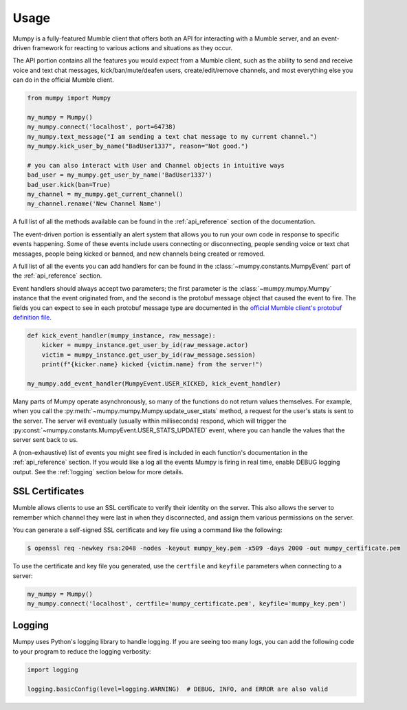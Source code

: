 Usage
=====

Mumpy is a fully-featured Mumble client that offers both an API for interacting with a Mumble server, and an event-driven framework for reacting to various actions and situations as they occur.

The API portion contains all the features you would expect from a Mumble client, such as the ability to send and receive voice and text chat messages, kick/ban/mute/deafen users, create/edit/remove channels, and most everything else you can do in the official Mumble client.

.. code:: python

    from mumpy import Mumpy

    my_mumpy = Mumpy()
    my_mumpy.connect('localhost', port=64738)
    my_mumpy.text_message("I am sending a text chat message to my current channel.")
    my_mumpy.kick_user_by_name("BadUser1337", reason="Not good.")

    # you can also interact with User and Channel objects in intuitive ways
    bad_user = my_mumpy.get_user_by_name('BadUser1337')
    bad_user.kick(ban=True)
    my_channel = my_mumpy.get_current_channel()
    my_channel.rename('New Channel Name')

A full list of all the methods available can be found in the :ref:`api_reference` section of the documentation.

The event-driven portion is essentially an alert system that allows you to run your own code in response to specific events happening. Some of these events include users connecting or disconnecting, people sending voice or text chat messages, people being kicked or banned, and new channels being created or removed.

A full list of all the events you can add handlers for can be found in the :class:`~mumpy.constants.MumpyEvent` part of the :ref:`api_reference` section.

Event handlers should always accept two parameters; the first parameter is the :class:`~mumpy.mumpy.Mumpy` instance that the event originated from, and the second is the protobuf message object that caused the event to fire. The fields you can expect to see in each protobuf message type are documented in the `official Mumble client's protobuf definition file`_.

.. code:: python

    def kick_event_handler(mumpy_instance, raw_message):
        kicker = mumpy_instance.get_user_by_id(raw_message.actor)
        victim = mumpy_instance.get_user_by_id(raw_message.session)
        print(f"{kicker.name} kicked {victim.name} from the server!")

    my_mumpy.add_event_handler(MumpyEvent.USER_KICKED, kick_event_handler)

Many parts of Mumpy operate asynchronously, so many of the functions do not return values themselves. For example, when you call the :py:meth:`~mumpy.mumpy.Mumpy.update_user_stats` method, a request for the user's stats is sent to the server. The server will eventually (usually within milliseconds) respond, which will trigger the :py:const:`~mumpy.constants.MumpyEvent.USER_STATS_UPDATED` event, where you can handle the values that the server sent back to us.

A (non-exhaustive) list of events you might see fired is included in each function's documentation in the :ref:`api_reference` section. If you would like a log all the events Mumpy is firing in real time, enable DEBUG logging output. See the :ref:`logging` section below for more details.

SSL Certificates
----------------

Mumble allows clients to use an SSL certificate to verify their identity on the server. This also allows the server to remember which channel they were last in when they disconnected, and assign them various permissions on the server.

You can generate a self-signed SSL certificate and key file using a command like the following:

.. code:: bash

    $ openssl req -newkey rsa:2048 -nodes -keyout mumpy_key.pem -x509 -days 2000 -out mumpy_certificate.pem

To use the certificate and key file you generated, use the ``certfile`` and ``keyfile`` parameters when connecting to a server:

.. code:: python

    my_mumpy = Mumpy()
    my_mumpy.connect('localhost', certfile='mumpy_certificate.pem', keyfile='mumpy_key.pem')

.. _logging:

Logging
-------

Mumpy uses Python's logging library to handle logging. If you are seeing too many logs, you can add the following code to your program to reduce the logging verbosity:

.. code:: python

    import logging

    logging.basicConfig(level=logging.WARNING)  # DEBUG, INFO, and ERROR are also valid

.. _official Mumble client's protobuf definition file: https://github.com/mumble-voip/mumble/blob/master/src/Mumble.proto